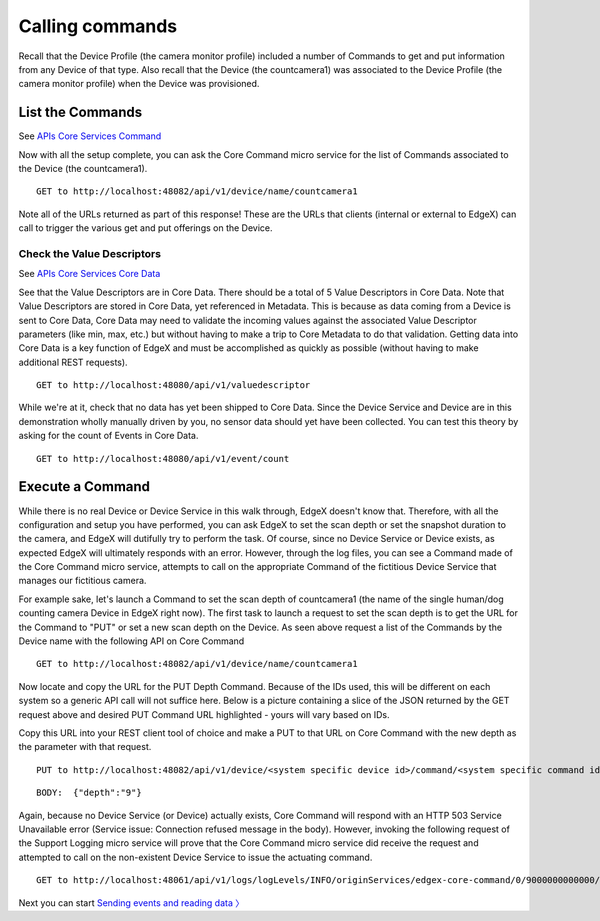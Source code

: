 ####################################
Calling commands
####################################

Recall that the Device Profile (the camera monitor profile) included a number of Commands to get and put information from any Device of that type.  Also recall that the Device (the countcamera1) was associated to the Device Profile (the camera monitor profile) when the Device was provisioned.

List the Commands
------------------

.. _`APIs Core Services Command`: https://github.com/edgexfoundry/edgex-go/blob/master/core/command/raml/core-command.raml

See `APIs Core Services Command`_

Now with all the setup complete, you can ask the Core Command micro service for the list of Commands associated to the Device (the countcamera1).

::

   GET to http://localhost:48082/api/v1/device/name/countcamera1

Note all of the URLs returned as part of this response!  These are the URLs that clients (internal or external to EdgeX) can call to trigger the various get and put offerings on the Device.

Check the Value Descriptors
^^^^^^^^^^^^^^^^^^^^^^^^^^^

.. _`APIs Core Services Core Data`: https://github.com/edgexfoundry/edgex-go/blob/master/api/raml/core-data.raml

See `APIs Core Services Core Data`_

See that the Value Descriptors are in Core Data.  There should be a total of 5 Value Descriptors in Core Data.  Note that Value Descriptors are stored in Core Data, yet referenced in Metadata.  This is because as data coming from a Device is sent to Core Data, Core Data may need to validate the incoming values against the associated Value Descriptor parameters (like min, max, etc.) but without having to make a trip to Core Metadata to do that validation.  Getting data into Core Data is a key function of EdgeX and must be accomplished as quickly as possible (without having to make additional REST requests).

::

   GET to http://localhost:48080/api/v1/valuedescriptor

While we're at it, check that no data has yet been shipped to Core Data.  Since the Device Service and Device are in this demonstration wholly manually driven by you, no sensor data should yet have been collected.  You can test this theory by asking for the count of Events in Core Data.

::

   GET to http://localhost:48080/api/v1/event/count

Execute a Command
-----------------

While there is no real Device or Device Service in this walk through, EdgeX doesn't know that.  Therefore, with all the configuration and setup you have performed, you can ask EdgeX to set the scan depth or set the snapshot duration to the camera, and EdgeX will dutifully try to perform the task. Of course, since no Device Service or Device exists, as expected EdgeX will ultimately responds with an error. However, through the log files, you can see a Command made of the Core Command micro service, attempts to call on the appropriate Command of the fictitious Device Service that manages our fictitious camera.

For example sake, let's launch a Command to set the scan depth of countcamera1 (the name of the single human/dog counting camera Device in EdgeX right now). The first task to launch a request to set the scan depth is to get the URL for the Command to "PUT" or set a new scan depth on the Device.  As seen above request a list of the Commands by the Device name with the following API on Core Command

::

   GET to http://localhost:48082/api/v1/device/name/countcamera1

Now locate and copy the URL for the PUT Depth Command.  Because of the IDs used, this will be different on each system so a generic API call will not suffice here.  Below is a picture containing a slice of the JSON returned by the GET request above and desired PUT Command URL highlighted - yours will vary based on IDs.

.. image:: EdgeX_WalkthroughPutCommandURL.png

Copy this URL into your REST client tool of choice and make a PUT to that URL on Core Command with the new depth as the parameter with that request.

::

   PUT to http://localhost:48082/api/v1/device/<system specific device id>/command/<system specific command id>

::

   BODY:  {"depth":"9"}

Again, because no Device Service (or Device) actually exists, Core Command will respond with an HTTP 503 Service Unavailable error (Service issue: Connection refused message in the body).  However, invoking the following request of the Support Logging micro service will prove that the Core Command micro service did receive the request and attempted to call on the non-existent Device Service to issue the actuating command.

::

   GET to http://localhost:48061/api/v1/logs/logLevels/INFO/originServices/edgex-core-command/0/9000000000000/100

.. image:: EdgeX_WalkthroughLoggingRequest.png

Next you can start `Sending events and reading data 〉 <Ch-WalkthroughReading.html>`_

